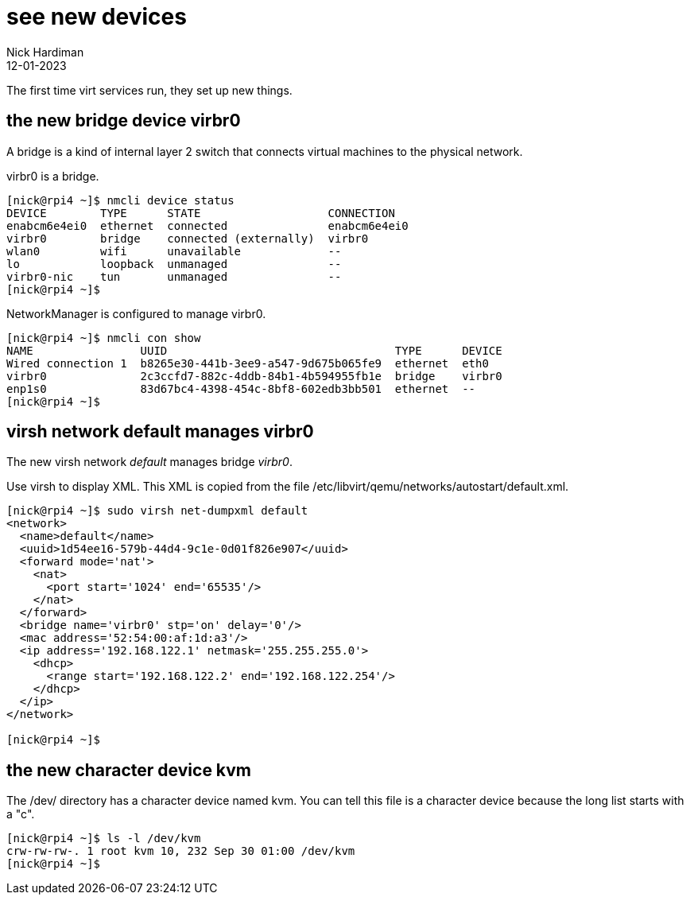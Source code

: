 = see new devices
Nick Hardiman 
:source-highlighter: highlight.js
:revdate: 12-01-2023

The first time virt services run, they set up new things. 


== the new bridge device virbr0

A bridge is a kind of internal layer 2 switch that connects virtual machines to the physical network.

virbr0 is a bridge. 

[source,shell]
----
[nick@rpi4 ~]$ nmcli device status
DEVICE        TYPE      STATE                   CONNECTION   
enabcm6e4ei0  ethernet  connected               enabcm6e4ei0 
virbr0        bridge    connected (externally)  virbr0       
wlan0         wifi      unavailable             --           
lo            loopback  unmanaged               --           
virbr0-nic    tun       unmanaged               --           
[nick@rpi4 ~]$ 
----

NetworkManager is configured to manage virbr0.

[source,shell]
----
[nick@rpi4 ~]$ nmcli con show
NAME                UUID                                  TYPE      DEVICE 
Wired connection 1  b8265e30-441b-3ee9-a547-9d675b065fe9  ethernet  eth0   
virbr0              2c3ccfd7-882c-4ddb-84b1-4b594955fb1e  bridge    virbr0 
enp1s0              83d67bc4-4398-454c-8bf8-602edb3bb501  ethernet  --     
[nick@rpi4 ~]$ 
----


== virsh network default manages virbr0 

The new virsh network _default_ manages bridge _virbr0_.

Use virsh to display XML. 
This XML is copied from the file /etc/libvirt/qemu/networks/autostart/default.xml.

[source,shell]
----
[nick@rpi4 ~]$ sudo virsh net-dumpxml default
<network>
  <name>default</name>
  <uuid>1d54ee16-579b-44d4-9c1e-0d01f826e907</uuid>
  <forward mode='nat'>
    <nat>
      <port start='1024' end='65535'/>
    </nat>
  </forward>
  <bridge name='virbr0' stp='on' delay='0'/>
  <mac address='52:54:00:af:1d:a3'/>
  <ip address='192.168.122.1' netmask='255.255.255.0'>
    <dhcp>
      <range start='192.168.122.2' end='192.168.122.254'/>
    </dhcp>
  </ip>
</network>

[nick@rpi4 ~]$ 
----




== the new character device kvm 

The /dev/ directory has a character device named kvm. 
You can tell this file is a character device because the long list starts with a "c".

[source,shell]
----
[nick@rpi4 ~]$ ls -l /dev/kvm 
crw-rw-rw-. 1 root kvm 10, 232 Sep 30 01:00 /dev/kvm
[nick@rpi4 ~]$ 
----


